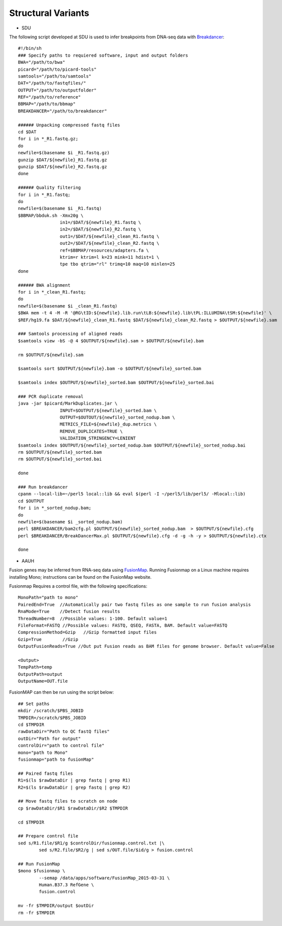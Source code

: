 Structural Variants
=====================
.. highlight:: bash

- SDU
The following script developed at SDU is used to infer breakpoints from DNA-seq data with `Breakdancer <https://github.com/genome/breakdancer>`_::

	#!/bin/sh
	### Specify paths to requiered software, input and output folders
	BWA="/path/to/bwa"
	picard="/path/to/picard-tools"
	samtools="/path/to/samtools"
	DAT="/path/to/fastqfiles/"
	OUTPUT="/path/to/outputfolder"
	REF="/path/to/reference"
	BBMAP="/path/to/bbmap"
	BREAKDANCER="/path/to/breakdancer"

	###### Unpacking compressed fastq files
	cd $DAT
	for i in *_R1.fastq.gz;
	do
	newfile=$(basename $i _R1.fastq.gz)
	gunzip $DAT/${newfile}_R1.fastq.gz
	gunzip $DAT/${newfile}_R2.fastq.gz
	done

	###### Quality filtering
	for i in *_R1.fastq;
	do
	newfile=$(basename $i _R1.fastq)
	$BBMAP/bbduk.sh -Xmx20g \
			in1=/$DAT/${newfile}_R1.fastq \
			in2=/$DAT/${newfile}_R2.fastq \
			out1=/$DAT/${newfile}_clean_R1.fastq \
			out2=/$DAT/${newfile}_clean_R2.fastq \
			ref=$BBMAP/resources/adapters.fa \
			ktrim=r ktrim=l k=23 mink=11 hdist=1 \
			tpe tbo qtrim="rl" trimq=10 maq=10 minlen=25
	done

	###### BWA alignment
	for i in *_clean_R1.fastq;
	do
	newfile=$(basename $i _clean_R1.fastq)
	$BWA mem -t 4 -M -R '@RG\tID:${newfile}.lib.run\tLB:${newfile}.lib\tPL:ILLUMINA\tSM:${newfile}' \
	$REF/hg19.fa $DAT/${newfile}_clean_R1.fastq $DAT/${newfile}_clean_R2.fastq > $OUTPUT/${newfile}.sam

	### Samtools processing of aligned reads
	$samtools view -bS -@ 4 $OUTPUT/${newfile}.sam > $OUTPUT/${newfile}.bam 

	rm $OUTPUT/${newfile}.sam

	$samtools sort $OUTPUT/${newfile}.bam -o $OUTPUT/${newfile}_sorted.bam

	$samtools index $OUTPUT/${newfile}_sorted.bam $OUTPUT/${newfile}_sorted.bai

	### PCR duplicate removal
	java -jar $picard/MarkDuplicates.jar \
			INPUT=$OUTPUT/${newfile}_sorted.bam \
			OUTPUT=$OUTOUT/${newfile}_sorted_nodup.bam \
			METRICS_FILE=${newfile}_dup.metrics \
			REMOVE_DUPLICATES=TRUE \
			VALIDATION_STRINGENCY=LENIENT
	$samtools index $OUTPUT/${newfile}_sorted_nodup.bam $OUTPUT/${newfile}_sorted_nodup.bai
	rm $OUTPUT/${newfile}_sorted.bam
	rm $OUTPUT/${newfile}_sorted.bai

	done

	### Run breakdancer
	cpanm --local-lib=~/perl5 local::lib && eval $(perl -I ~/perl5/lib/perl5/ -Mlocal::lib)
	cd $OUTPUT
	for i in *_sorted_nodup.bam;
	do
	newfile=$(basename $i _sorted_nodup.bam)
	perl $BREAKDANCER/bam2cfg.pl $OUTPUT/${newfile}_sorted_nodup.bam  > $OUTPUT/${newfile}.cfg
	perl $BREAKDANCER/BreakDancerMax.pl $OUTPUT/${newfile}.cfg -d -g -h -y > $OUTPUT/${newfile}.ctx

	done
	
- AAUH
Fusion genes may be inferred from RNA-seq data using `FusionMap <http://www.arrayserver.com/wiki/index.php?title=FusionMap>`_. 
Running Fusionmap on a Linux machine requires installing Mono; instructions can be found on the FusionMap website.

Fusionmap Requires a control file, with the following specifications::

	MonoPath="path to mono"
	PairedEnd=True  //Automatically pair two fastq files as one sample to run fusion analysis
	RnaMode=True    //Detect fusion results
	ThreadNumber=8  //Possible values: 1-100. Default value=1
	FileFormat=FASTQ //Possible values: FASTQ, QSEQ, FASTA, BAM. Default value=FASTQ
	CompressionMethod=Gzip   //Gzip formatted input files
	Gzip=True        //Gzip
	OutputFusionReads=True //Out put Fusion reads as BAM files for genome browser. Default value=False

	<Output>
	TempPath=temp
	OutputPath=output
	OutputName=OUT.file
	
FusionMAP can then be run using the script below::

	## Set paths
	mkdir /scratch/$PBS_JOBID
	TMPDIR=/scratch/$PBS_JOBID
	cd $TMPDIR
	rawDataDir="Path to QC fastQ files"
	outDir="Path for output"
	controlDir="path to control file"
	mono="path to Mono"
	fusionmap="path to fusionMap"

	## Paired fastq files
	R1=$(ls $rawDataDir | grep fastq | grep R1)
	R2=$(ls $rawDataDir | grep fastq | grep R2)

	## Move fastq files to scratch on node
	cp $rawDataDir/$R1 $rawDataDir/$R2 $TMPDIR

	cd $TMPDIR

	## Prepare control file
	sed s/R1.file/$R1/g $controlDir/fusionmap.control.txt |\
		sed s/R2.file/$R2/g | sed s/OUT.file/$id/g > fusion.control

	## Run FusionMap
	$mono $fusionmap \
		--semap /data/apps/software/FusionMap_2015-03-31 \
		Human.B37.3 RefGene \
		fusion.control

	mv -fr $TMPDIR/output $outDir
	rm -fr $TMPDIR


